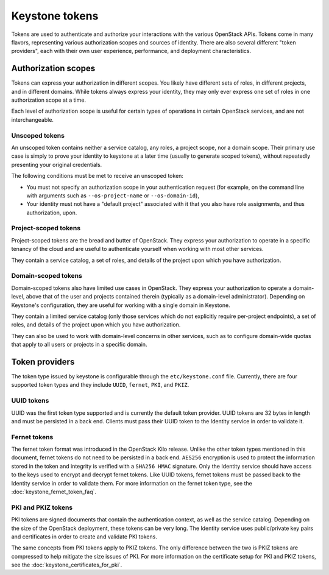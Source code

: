 ===============
Keystone tokens
===============

Tokens are used to authenticate and authorize your interactions with the
various OpenStack APIs. Tokens come in many flavors, representing various
authorization scopes and sources of identity. There are also several different
"token providers", each with their own user experience, performance, and
deployment characteristics.

Authorization scopes
--------------------

Tokens can express your authorization in different scopes. You likely have
different sets of roles, in different projects, and in different domains.
While tokens always express your identity, they may only ever express one set
of roles in one authorization scope at a time.

Each level of authorization scope is useful for certain types of operations in
certain OpenStack services, and are not interchangeable.

Unscoped tokens
~~~~~~~~~~~~~~~

An unscoped token contains neither a service catalog, any roles, a project
scope, nor a domain scope. Their primary use case is simply to prove your
identity to keystone at a later time (usually to generate scoped tokens),
without repeatedly presenting your original credentials.

The following conditions must be met to receive an unscoped token:

* You must not specify an authorization scope in your authentication request
  (for example, on the command line with arguments such as
  ``--os-project-name`` or ``--os-domain-id``),

* Your identity must not have a "default project" associated with it that you
  also have role assignments, and thus authorization, upon.

Project-scoped tokens
~~~~~~~~~~~~~~~~~~~~~

Project-scoped tokens are the bread and butter of OpenStack. They express your
authorization to operate in a specific tenancy of the cloud and are useful to
authenticate yourself when working with most other services.

They contain a service catalog, a set of roles, and details of the project upon
which you have authorization.

Domain-scoped tokens
~~~~~~~~~~~~~~~~~~~~

Domain-scoped tokens also have limited use cases in OpenStack. They express
your authorization to operate a domain-level, above that of the user and
projects contained therein (typically as a domain-level administrator).
Depending on Keystone's configuration, they are useful for working with a
single domain in Keystone.

They contain a limited service catalog (only those services which do not
explicitly require per-project endpoints), a set of roles, and details of the
project upon which you have authorization.

They can also be used to work with domain-level concerns in other services,
such as to configure domain-wide quotas that apply to all users or projects in
a specific domain.

Token providers
---------------

The token type issued by keystone is configurable through the
``etc/keystone.conf`` file. Currently, there are four supported token types and
they include ``UUID``, ``fernet``, ``PKI``, and ``PKIZ``.

UUID tokens
~~~~~~~~~~~

UUID was the first token type supported and is currently the default token
provider. UUID tokens are 32 bytes in length and must be persisted in a back
end. Clients must pass their UUID token to the Identity service in order to
validate it.

Fernet tokens
~~~~~~~~~~~~~

The fernet token format was introduced in the OpenStack Kilo release. Unlike
the other token types mentioned in this document, fernet tokens do not need to
be persisted in a back end. ``AES256`` encryption is used to protect the
information stored in the token and integrity is verified with a ``SHA256
HMAC`` signature. Only the Identity service should have access to the keys used
to encrypt and decrypt fernet tokens. Like UUID tokens, fernet tokens must be
passed back to the Identity service in order to validate them. For more
information on the fernet token type, see the :doc:`keystone_fernet_token_faq`.

PKI and PKIZ tokens
~~~~~~~~~~~~~~~~~~~

PKI tokens are signed documents that contain the authentication context, as
well as the service catalog. Depending on the size of the OpenStack deployment,
these tokens can be very long. The Identity service uses public/private key
pairs and certificates in order to create and validate PKI tokens.

The same concepts from PKI tokens apply to PKIZ tokens. The only difference
between the two is PKIZ tokens are compressed to help mitigate the size issues
of PKI. For more information on the certificate setup for PKI and PKIZ tokens,
see the :doc:`keystone_certificates_for_pki`.
